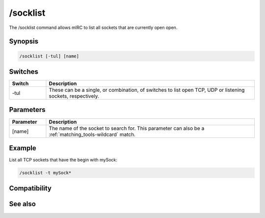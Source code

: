 /socklist
=========

The /socklist command allows mIRC to list all sockets that are currently open open.

Synopsis
--------

.. code:: text

    /socklist [-tul] [name]

Switches
--------

.. list-table::
    :widths: 15 85
    :header-rows: 1

    * - Switch
      - Description
    * - -tul
      - These can be a single, or combination, of switches to list open TCP, UDP or listening sockets, respectively.

Parameters
----------

.. list-table::
    :widths: 15 85
    :header-rows: 1

    * - Parameter
      - Description
    * - [name]
      - The name of the socket to search for. This parameter can also be a :ref:`matching_tools-wildcard` match.

Example
-------

List all TCP sockets that have the begin with mySock:

.. code:: text

    /socklist -t mySock*

Compatibility
-------------

.. compatibility:: 5.71

See also
--------

.. hlist::
    :columns: 4

    * :doc:`$sock </identifiers/sock>`
    * :doc:`$sockname </identifiers/sockname>`
    * :doc:`$sockerr </identifiers/sockerr>`
    * :doc:`$sockbr </identifiers/sockbr>`
    * :doc:`/sockaccept </commands/sockaccept>`
    * :doc:`/sockclose </commands/sockclose>`
    * :doc:`/socklisten </commands/socklisten>`
    * :doc:`/sockmark </commands/sockmark>`
    * :doc:`/sockopen </commands/sockopen>`
    * :doc:`/sockpause </commands/sockpause>`
    * :doc:`/sockread </commands/sockread>`
    * :doc:`/sockrename </commands/sockrename>`
    * :doc:`/sockudp </commands/sockudp>`
    * :doc:`/sockwrite </commands/sockwrite>`

